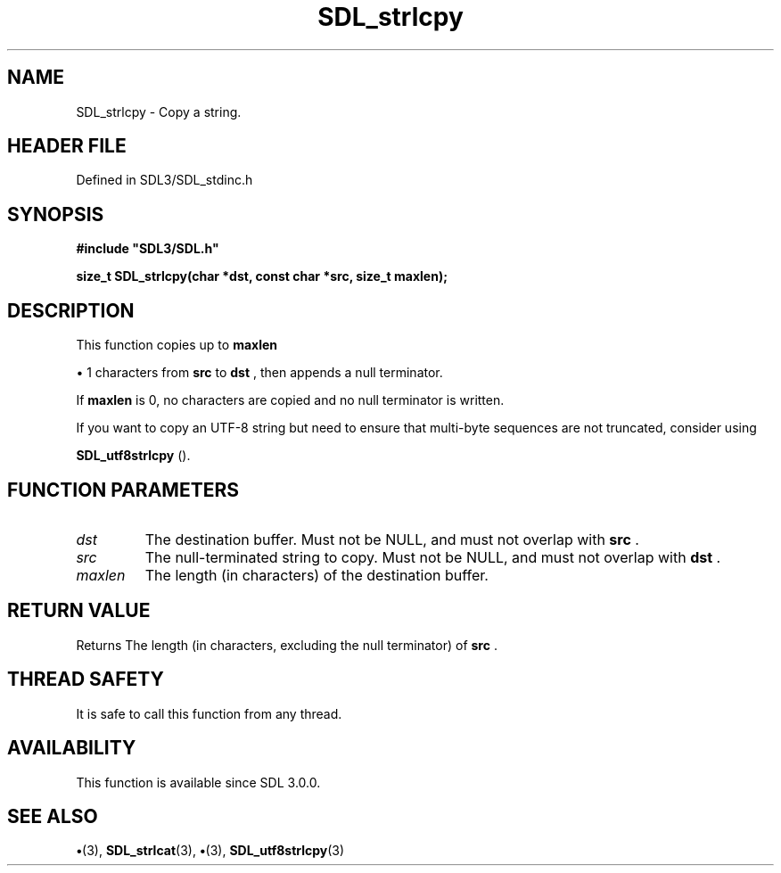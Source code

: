 .\" This manpage content is licensed under Creative Commons
.\"  Attribution 4.0 International (CC BY 4.0)
.\"   https://creativecommons.org/licenses/by/4.0/
.\" This manpage was generated from SDL's wiki page for SDL_strlcpy:
.\"   https://wiki.libsdl.org/SDL_strlcpy
.\" Generated with SDL/build-scripts/wikiheaders.pl
.\"  revision SDL-preview-3.1.3
.\" Please report issues in this manpage's content at:
.\"   https://github.com/libsdl-org/sdlwiki/issues/new
.\" Please report issues in the generation of this manpage from the wiki at:
.\"   https://github.com/libsdl-org/SDL/issues/new?title=Misgenerated%20manpage%20for%20SDL_strlcpy
.\" SDL can be found at https://libsdl.org/
.de URL
\$2 \(laURL: \$1 \(ra\$3
..
.if \n[.g] .mso www.tmac
.TH SDL_strlcpy 3 "SDL 3.1.3" "Simple Directmedia Layer" "SDL3 FUNCTIONS"
.SH NAME
SDL_strlcpy \- Copy a string\[char46]
.SH HEADER FILE
Defined in SDL3/SDL_stdinc\[char46]h

.SH SYNOPSIS
.nf
.B #include \(dqSDL3/SDL.h\(dq
.PP
.BI "size_t SDL_strlcpy(char *dst, const char *src, size_t maxlen);
.fi
.SH DESCRIPTION
This function copies up to
.BR maxlen

\(bu 1 characters from
.BR src
to
.BR dst
,
then appends a null terminator\[char46]

If
.BR maxlen
is 0, no characters are copied and no null terminator is
written\[char46]

If you want to copy an UTF-8 string but need to ensure that multi-byte
sequences are not truncated, consider using

.BR SDL_utf8strlcpy
()\[char46]

.SH FUNCTION PARAMETERS
.TP
.I dst
The destination buffer\[char46] Must not be NULL, and must not overlap with
.BR src
\[char46]
.TP
.I src
The null-terminated string to copy\[char46] Must not be NULL, and must not overlap with
.BR dst
\[char46]
.TP
.I maxlen
The length (in characters) of the destination buffer\[char46]
.SH RETURN VALUE
Returns The length (in characters, excluding the null terminator)
of
.BR src
\[char46]

.SH THREAD SAFETY
It is safe to call this function from any thread\[char46]

.SH AVAILABILITY
This function is available since SDL 3\[char46]0\[char46]0\[char46]

.SH SEE ALSO
.BR \(bu (3),
.BR SDL_strlcat (3),
.BR \(bu (3),
.BR SDL_utf8strlcpy (3)
